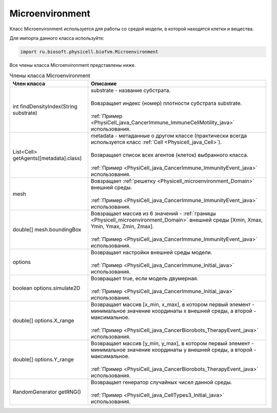 .. _PhysiCell_java_Microenvironment:

Microenvironment
================

.. role:: raw-html(raw)
   :format: html

.. raw:: html

    <style>
    table {
        border-collapse: collapse;
        width: 100%;
        background-color: white;
        table-layout: fixed;
    }
    th, td {
        border: 1px solid #dddddd;
        text-align: left;
        padding: 8px;
        word-wrap: break-word;
        overflow-wrap: break-word;
        hyphens: auto;
        -webkit-hyphens: auto;
        -moz-hyphens: auto;
        white-space: normal;
    }
    td p {
        word-wrap: break-word;
        overflow-wrap: break-word;
        word-break: break-all;
        hyphens: auto;
        -webkit-hyphens: auto;
        -moz-hyphens: auto;
        white-space: normal;
        margin: 0; /* убираем лишние отступы, если нужно */
    }
    /* ДОБАВЬТЕ ЭТИ СТИЛИ — КЛЮЧЕВОЕ ИЗМЕНЕНИЕ! */
    .line-block,
    .line-block .line {
        white-space: normal !important;
        word-wrap: break-word !important;
        overflow-wrap: break-word !important;
        hyphens: auto !important;
        -webkit-hyphens: auto !important;
        -moz-hyphens: auto !important;
    }
    tr:nth-child(even) {
        background-color: white;
    }
    th {
        background-color: #2980B9;
        color: white;
    }
    .table-bottom-margin {
        margin-top: 20px;
    }
    </style>

Класс Microenvironment используется для работы со средой модели, в которой находятся клетки и вещества.

Для импорта данного класса используйте:

.. code-block:: text

   import ru.biosoft.physicell.biofvm.Microenvironment

Все члены класса Microenvironment представлены ниже.

.. list-table:: Члены класса Microenvironment
   :header-rows: 1

   * - Член класса
     - Описание

   * - int findDensityIndex(String substrate)
     - | substrate - название субстрата.
       |
       | Вовзращает индекс (номер) плотности субстрата substrate.
       |
       | :ref:`Пример <PhysiCell_java_CancerImmune_ImmuneCellMotility_java>` использования.
   * - List<Cell> getAgents([metadata].class)
     - | metadata - метаданные о другом классе (практически всегда используется класс :ref:`Cell <Physicell_java_Cell>`).
       |
       | Возвращает список всех агентов (клеток) выбранного класса.
       |
       | :ref:`Пример <PhysiCell_java_CancerImmune_ImmunityEvent_java>` использования.
   * - mesh
     - | Вовзращает :ref:`решетку <Physicell_microenvironment_Domain>` внешней среды.
       |
       | :ref:`Пример <PhysiCell_java_CancerImmune_ImmunityEvent_java>` использования.
   * - double[] mesh.boundingBox
     - | Вовзращает массив из 6 значений - :ref:`границы <Physicell_microenvironment_Domain>` внешней среды [Xmin, Xmax, Ymin, Ymax, Zmin, Zmax].
       |
       | :ref:`Пример <PhysiCell_java_CancerImmune_ImmunityEvent_java>` использования.
   * - options
     - | Возвращает настройки внешней среды модели.
       |
       | :ref:`Пример <PhysiCell_java_CancerImmune_Initial_java>` использования.
   * - boolean options.simulate2D
     - | Возвращает true, если модель двумерная.
       |
       | :ref:`Пример <PhysiCell_java_CancerImmune_Initial_java>` использования.
   * - double[] options.X_range
     - | Возвращает массив [x_min, x_max], в котором первый элемент - минимальное значение координаты x внешней среды, а второй - максимальное.
       |
       | :ref:`Пример <PhysiCell_java_CancerBiorobots_TherapyEvent_java>` использования.
   * - double[] options.Y_range
     - | Возвращает массив [y_min, y_max], в котором первый элемент - минимальное значение координаты y внешней среды, а второй - максимальное.
       |
       | :ref:`Пример <PhysiCell_java_CancerBiorobots_TherapyEvent_java>` использования.
   * - RandomGenerator getRNG()
     - | Возвращает генератор случайных чисел данной среды.
       |
       | :ref:`Пример <PhysiCell_java_CellTypes3_Initial_java>` использования.